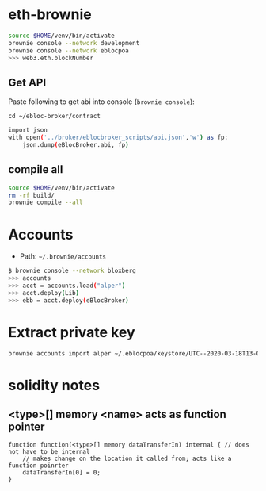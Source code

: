 * eth-brownie

#+begin_src bash
source $HOME/venv/bin/activate
brownie console --network development
brownie console --network eblocpoa
>>> web3.eth.blockNumber
#+end_src

** Get API
Paste following to get abi into console (~brownie console~):

~cd ~/ebloc-broker/contract~

#+begin_src bash
import json
with open('../broker/eblocbroker_scripts/abi.json','w') as fp:
    json.dump(eBlocBroker.abi, fp)
#+end_src

** compile all
#+begin_src bash
source $HOME/venv/bin/activate
rm -rf build/
brownie compile --all
#+end_src
* Accounts

- Path: ~~/.brownie/accounts~

#+begin_src bash
$ brownie console --network bloxberg
>>> accounts
>>> acct = accounts.load("alper")
>>> acct.deploy(Lib)
>>> ebb = acct.deploy(eBlocBroker)
#+end_src

* Extract private key
#+begin_src bash
brownie accounts import alper ~/.eblocpoa/keystore/UTC--2020-03-18T13-02-58.306094822Z--d118b6ef83ccf11b34331f1e7285542ddf70bc49
#+end_src

* solidity notes

** <type>[] memory <name> acts as function pointer
#+begin_src solidity
function function(<type>[] memory dataTransferIn) internal { // does not have to be internal
    // makes change on the location it called from; acts like a function poinrter
    dataTransferIn[0] = 0;
}
#+end_src
